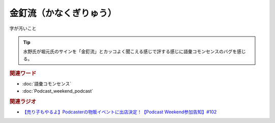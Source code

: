 金釘流（かなくぎりゅう）
==========================================
.. glossary::
    金釘流（かなくぎりゅう） : か

字が汚いこと

.. tip:: 
  水野氏が堀元氏のサインを「金釘流」とカッコよく聞こえる感じで評する感じに語彙コモンセンスのバグを感じる。


.. rubric:: 関連ワード
* :doc:`語彙コモンセンス` 
* :doc:`Podcast_weekend_podcast` 

.. rubric:: 関連ラジオ
* `【売り子もやるよ】Podcasterの物販イベントに出店決定！【Podcast Weekend参加告知】#102`_

.. _【売り子もやるよ】Podcasterの物販イベントに出店決定！【Podcast Weekend参加告知】#102: https://www.youtube.com/watch?v=q_MfYdFxgTc
